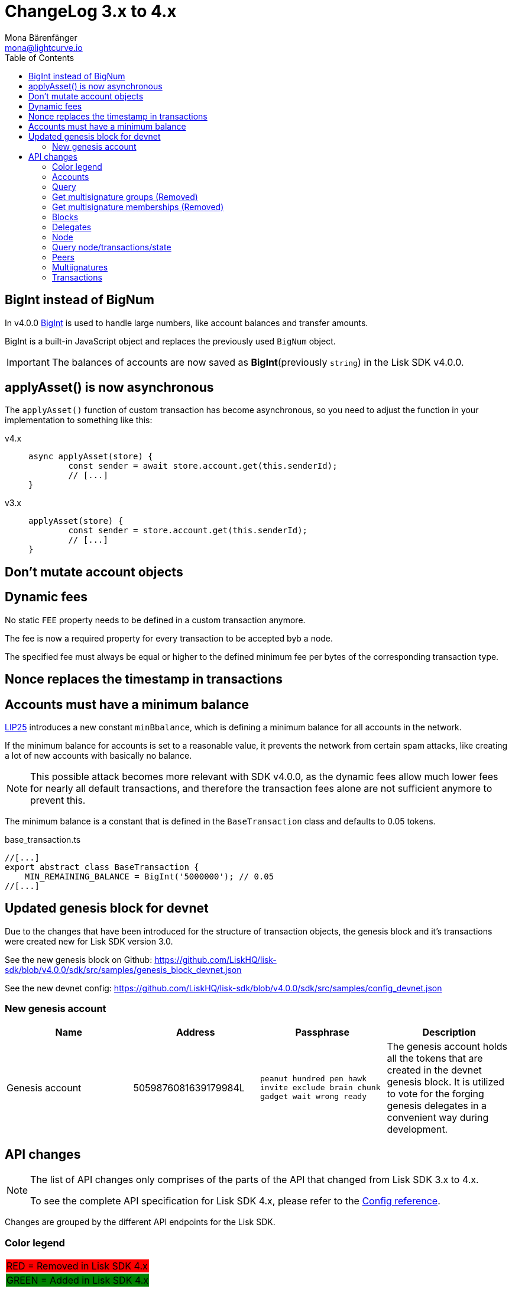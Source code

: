 = ChangeLog 3.x to 4.x
Mona Bärenfänger <mona@lightcurve.io>
:description: This section contains the devloper changelog information from the transaction types and updated genesis block for the devnet, to the database changes including the peers, delegates and nodes.
:toc:
:imagesdir: ../../assets/images
:v_sdk: v4.0.0

:url_bigint: https://developer.mozilla.org/en-US/docs/Web/JavaScript/Reference/Global_Objects/BigInt
:url_github_devnet_genesis_payload: https://github.com/LiskHQ/lisk-sdk/blob/{v_sdk}/sdk/src/samples/genesis_block_devnet.json#L11
:url_github_devnet_genesis_comid: https://github.com/LiskHQ/lisk-sdk/blob/{v_sdk}/sdk/src/samples/genesis_block_devnet.json#L9
:url_github_lip25: https://github.com/LiskHQ/lips/blob/master/proposals/lip-0025.md

:url_config_reference: references/config.adoc

== BigInt instead of BigNum

In v4.0.0 xref:{url_bigint}[BigInt] is used to handle large numbers, like account balances and transfer amounts.

BigInt is a built-in JavaScript object and replaces the previously used `BigNum` object.

IMPORTANT: The balances of accounts are now saved as **BigInt**(previously `string`) in the Lisk SDK v4.0.0.

== applyAsset() is now asynchronous

The `applyAsset()` function of custom transaction has become asynchronous, so you need to adjust the function in your implementation to something like this:

[tabs]
=====
v4.x::
+
--
[source,js]
----
async applyAsset(store) {
        const sender = await store.account.get(this.senderId);
        // [...]
}
----
--
v3.x::
+
--
[source,js]
----
applyAsset(store) {
        const sender = store.account.get(this.senderId);
        // [...]
}
----
--
=====

== Don't mutate account objects

== Dynamic fees

No static `FEE` property needs to be defined in a custom transaction anymore.

The fee is now a required property for every transaction to be accepted byb a node.

The specified fee must always be equal or higher to the defined minimum fee per bytes of the corresponding transaction type.

== Nonce replaces the timestamp in transactions

== Accounts must have a minimum balance

{url_github_lip25}[LIP25^] introduces a new constant `minBbalance`, which is defining a minimum balance for all accounts in the network.

If the minimum balance for accounts is set to a reasonable value, it prevents the network from certain spam attacks, like creating a lot of new accounts with basically no balance.

NOTE: This possible attack becomes more relevant with SDK v4.0.0, as the dynamic fees allow much lower fees for nearly all default transactions, and therefore the transaction fees alone are not sufficient anymore to prevent this.

The minimum balance is a constant that is defined in the `BaseTransaction` class and defaults to 0.05 tokens.

.base_transaction.ts
[source,js]
----
//[...]
export abstract class BaseTransaction {
    MIN_REMAINING_BALANCE = BigInt('5000000'); // 0.05
//[...]
----

== Updated genesis block for devnet

Due to the changes that have been introduced for the structure of transaction objects, the genesis block and it's transactions were created new for Lisk SDK version 3.0.

See the new genesis block on Github: https://github.com/LiskHQ/lisk-sdk/blob/{v_sdk}/sdk/src/samples/genesis_block_devnet.json

See the new devnet config: https://github.com/LiskHQ/lisk-sdk/blob/{v_sdk}/sdk/src/samples/config_devnet.json

=== New genesis account

[cols=",,,",options="header"]
|===
| Name
| Address
| Passphrase
| Description

| Genesis account
| 5059876081639179984L
| `peanut hundred pen hawk invite exclude brain chunk gadget wait wrong ready`
| The genesis account holds all the tokens that are created in the devnet genesis block.
It is utilized to vote for the forging genesis delegates in a convenient way during development.

|===

== API changes

[NOTE]
====
The list of API changes only comprises of the parts of the API that changed from Lisk SDK 3.x to 4.x.

To see the complete API specification for Lisk SDK 4.x, please refer to the xref:{url_config_reference}[Config reference].
====

Changes are grouped by the different API endpoints for the Lisk SDK.

=== Color legend
[cols=""]
|===
|{set:cellbgcolor:red}RED = Removed in Lisk SDK 4.x
|{set:cellbgcolor:green}GREEN = Added in Lisk SDK 4.x
|===
{set:cellbgcolor!}

=== Accounts

=== Query
....
GET /accounts
....


==== Description
Search for matching accounts in the system.


==== Parameters

[options="header", cols=",,,,"]
|===
|Type|Name|Description|Schema|Default
|**Query**|**address** +
__optional__|Address of an account.|string (address)|
|**Query**|**limit** +
__optional__|Limit applied to results.|integer (int32)|`10`
|**Query**|**offset** +
__optional__|Offset value for results.|integer (int32)|`0`
|**Query**|**publicKey** +
__optional__|Public key to query.|string (publicKey)|
|{set:cellbgcolor:red} **Query**|**secondPublicKey** +
__optional__|Second public key to query|string (publicKey)|
|{set:cellbgcolor!}
**Query**|**sort** +
__optional__|Fields to sort results by.|enum (balance:asc, balance:desc)|`"balance:asc"`
|**Query**|**username** +
__optional__|Delegate username to query.|string (username)|
|===

==== Responses

[options="header", cols=".^2a,.^14a,.^4a"]
|===
|HTTP Code|Description|Schema
|**200**|List of accounts.|<<_accountsresponse,AccountsResponse>>
|**400**|Malformed query or parameters|<<_paramerrorresponse,ParamErrorResponse>>
|**429**|Too many requests, exceeded rate limit.|<<_requestlimiterror,RequestLimitError>>
|**500**|Unexpected error.|<<_unexpectederror,UnexpectedError>>
|===

=== Get multisignature groups (Removed)

[options="", cols=""]
|===
|{set:cellbgcolor:red} GET /accounts/{address}/multisignature_groups
|===

=== Get multisignature memberships (Removed)

[options="", cols=""]
|===
|{set:cellbgcolor:red} GET /accounts/{address}/multisignature_memberships
|===
{set:cellbgcolor!}

=== Blocks

[[block-object]]
==== Block object

[options="header", cols=",,"]
|===
|Name|Description|Schema
|**blockSignature** +
__optional__|Derived from a SHA-256 hash of the block header,
that is signed by the private key of the delegate who forged the block. +
**Example** : `"a3733254aad600fa787d6223002278c3400be5e8ed4763ae27f9a151e07"`|string (signature)
|**confirmations** +
__optional__|Number of times that this Block has been confirmed by the network.
By forging a new block on a chain, all former blocks in the chain get confirmed by the forging delegate. +
**Example** : `200`|integer
|**generatorAddress** +
__optional__|Lisk address of the delegate who forged the block. +
**Example** : `"12668885769632475474L"`|string (address)
|**generatorPublicKey** +
__required__|Public key of the delegate who forged the block. +
**Example** : `"968ba2fa993ea9dc27ed740da0daf49eddd740db41b"`|string (publicKey)
|**height** +
__required__|Height of the network, when the block was forged.
The height of the networks represents the number of blocks,
that have been forged on the network since the Genesis block. +
**Minimum value** : `1` +
**Example** : `123`|integer
|**id** +
__required__|Unique identifier of the block.
Derived from the block signature. +
**Length** : `1 - 20` +
**Example** : `"6258354802676165798"`|string (id)
|{set:cellbgcolor:green} **maxHeightPreviouslyForged** +
__optional__|Largest height of any block previously forged by the generatorPublicKey as defined in the Lisk BFT Protocol.
See https://github.com/LiskHQ/lips/blob/master/proposals/lip-0014.md +
**Example** : `123`|integer
|**maxHeightPrevoted** +
__optional__|Largest height of an ancestor block with at least 68 prevotes as defined in the Lisk BFT Protocol.
See https://github.com/LiskHQ/lips/blob/master/proposals/lip-0014.md +
**Example** : `123`|integer
|{set:cellbgcolor!}
**numberOfTransactions** +
__required__|The number of transactions processed in the block. +
**Example** : `15`|integer
|**payloadHash** +
__optional__|Hash of the payload of the block.
The payload of a block is comprised of the transactions the block contains.
For each type of transaction exists a different maximum size for the payload. +
**Example** : `"4e4d91be041e09a2e54bb7dd38f1f2a02ee7432ec9f169ba63cd1f193a733dd2"`|string (hex)
|**payloadLength** +
__optional__|Bytesize of the payload hash. +
**Minimum value** : `0` +
**Example** : `117`|integer
|**previousBlockId** +
__optional__|The id of the previous block of the chain. +
**Example** : `"15918760246746894806"`|string (id)
|**reward** +
__required__|The Lisk reward for the delegate. +
**Example** : `"50000000"`|string
|**timestamp** +
__required__|Unix timestamp +
**Example** : `28227090`|integer
|**totalAmount** +
__required__|The total amount of Lisk transferred. +
**Example** : `"150000000"`|string
|**totalFee** +
__required__|The total amount of fees associated with the block. +
**Example** : `"15000000"`|string
|**totalForged** +
__required__|Total amount of LSK that have been forged in this Block.
Consists of fees and the reward. +
**Example** : `"65000000"`|string
|**version** +
__optional__|Versioning for future upgrades of the lisk protocol. +
**Minimum value** : `0` +
**Example** : `0`|integer
|===

=== Delegates

==== Query
....
GET /delegates
....

===== Parameters

[options="header", cols=",,,a,a"]
|===
|{set:cellbgcolor!}Type|Name|Description|Schema|Default
|**Query**|**address** +
__optional__|Address of an account|string (address)|
|**Query**|**limit** +
__optional__|Limit applied to results|integer (int32)|`10`
|**Query**|**offset** +
__optional__|Offset value for results|integer (int32)|`0`
|**Query**|**publicKey** +
__optional__|Public key to query|string (publicKey)|
|**Query**|**search** +
__optional__|Fuzzy delegate username to query|string|
|{set:cellbgcolor:red}**Query**|**secondPublicKey** +
__optional__|Second public key to query|string (publicKey)|
|{set:cellbgcolor!}**Query**|**sort** +
__optional__
|Fields to sort results by
|

[cols="",options="header"]
!===
! enum
! username:asc
! username:desc
! productivity:asc
! productivity:desc
! missedBlocks:asc
! missedBlocks:desc
! producedBlocks:asc
! producedBlocks:desc
! {set:cellbgcolor:red}
voteWeight:asc
! voteWeight:desc
! {set:cellbgcolor:green}
totalVotesReceived:asc
! totalVotesReceived:desc
!===

|
[cols=""]
!===
! {set:cellbgcolor:red} `"voteWeight:desc"`
! {set:cellbgcolor:green} `"totalVotesReceived:desc"`
!===
|

|**Query**|**username** +
__optional__|Delegate username to query|string (username)|
|===

[[delegate-object]]
==== Delegate

[options="header", cols=",,"]
|===
|Name|Description|Schema
|**approval** +
__optional__|Percentage of the voters weight, that the delegate owns in relation to the total supply of Lisk. +
**Example** : `14.22`|number
|**missedBlocks** +
__optional__|Total number of blocks the delegate has missed. +
**Example** : `427`|integer
|**producedBlocks** +
__optional__|Total number of blocks the delegate has forged. +
**Example** : `20131`|integer
|**productivity** +
__optional__|Productivity rate.
Percentage of successfully forged blocks (not missed) by the delegate. +
**Example** : `96.41`|number
|**rewards** +
__optional__|Total sum of block rewards that the delegate has forged. +
**Example** : `"510000000"`|string
|**username** +
__required__|The delegates' username.
A delegate chooses the username by registering a delegate on the Lisk network.
It is unique and cannot be changed later. +
**Example** : `"isabella"`|string (username)
|{set:cellbgcolor:green} **voteWeight** +
__required__|The voters weight of the delegate.
Represents the total amount of Lisk (in Beddows) that the delegates' voters own.
The voters weight decides which rank the delegate gets in relation to the other delegates and their voters weights. +
**Example** : `"1081560729258"`|string
|{set:cellbgcolor:red} **vote** +
__required__|The voters weight of the delegate.
Represents the total amount of Lisk (in Beddows) that the delegates' voters own.
The voters weight decides which rank the delegate gets in relation to the other delegates and their voters weights. +
**Example** : `"1081560729258"`|string
|**rank** +
__required__|The voters weight of the delegate.
Rank of the delegate.
The rank is defined by the voters weight/ approval of a delegates, in relation to all other delegates. +
**Example** : `70`|integerOrNull
|===
{set:cellbgcolor!}


[[delegatewithaccount]]
==== DelegateWithAccount

[options="header", cols=",,"]
|===
|Name|Description|Schema
|**account** +
__required__||<<_account,Account>>
|**approval** +
__optional__|Percentage of the voters weight, that the delegate owns in relation to the total supply of Lisk. +
**Example** : `14.22`|number
|**missedBlocks** +
__optional__|Total number of blocks the delegate has missed. +
**Example** : `427`|integer
|**producedBlocks** +
__optional__|Total number of blocks the delegate has forged. +
**Example** : `20131`|integer
|**productivity** +
__optional__|Productivity rate.
Percentage of successfully forged blocks (not missed) by the delegate. +
**Example** : `96.41`|number
|**rewards** +
__optional__|Total sum of block rewards that the delegate has forged. +
**Example** : `"510000000"`|string
|**username** +
__required__|The delegates' username.
A delegate chooses the username by registering a delegate on the Lisk network.
It is unique and cannot be changed later. +
**Example** : `"isabella"`|string (username)
|{set:cellbgcolor:green} **voteWeight** +
__required__|The voters weight of the delegate.
Represents the total amount of Lisk (in Beddows) that the delegates' voters own.
The voters weight decides which rank the delegate gets in relation to the other delegates and their voters weights. +
**Example** : `"1081560729258"`|string
|{set:cellbgcolor:red} **vote** +
__required__|The voters weight of the delegate.
Represents the total amount of Lisk (in Beddows) that the delegates' voters own.
The voters weight decides which rank the delegate gets in relation to the other delegates and their voters weights. +
**Example** : `"1081560729258"`|string
|**rank** +
__required__|The voters weight of the delegate.
Rank of the delegate.
The rank is defined by the voters weight/ approval of a delegates, in relation to all other delegates. +
**Example** : `70`|integerOrNull
|===
{set:cellbgcolor!}

=== Node

==== Query node/transactions/state
....

....

=== Query node/transactions/state

[options="", cols=""]
|===
|{set:cellbgcolor:red} GET /node/transactions/{state}
|{set:cellbgcolor:green} GET /node/transactions
|===

===== Parameters

[options="header", cols=",,,,"]
|===
|Type|Name|Description|Schema|Default
|{set:cellbgcolor:red}**Path**|**state** +
__required__|State of transactions to query|enum (pending, ready, received, validated, verified)|`"verified"`
|**Query**|**id** +
__optional__|Transaction id to query|string (id)|
|**Query**|**limit** +
__optional__|Limit applied to results|integer (int32)|`10`
|**Query**|**offset** +
__optional__|Offset value for results|integer (int32)|`0`
|**Query**|**recipientId** +
__optional__|Recipient's Lisk address|string (address)|
|{set:cellbgcolor:red}**Query**|**recipientPublicKey** +
__optional__|Recipient's public key|string (publicKey)|
|{set:cellbgcolor!}
**Query**|**senderId** +
__optional__|Sender's Lisk address|string (address)|
|**Query**|**senderPublicKey** +
__optional__|Sender's public key|string (publicKey)|
|**Query**|**sort** +
__optional__|Fields to sort results by|enum (amount:asc, amount:desc, fee:asc, fee:desc, type:asc, type:desc, timestamp:asc, timestamp:desc)|`"amount:desc"`
|**Query**|**type** +
__optional__|Transaction type (0-*)|integer|
|===

==== NodeConstants object

[options="header", cols=",,"]
|===
|Name|Description|Schema
|**build** +
__required__|The build number.
Consists of `v` + the date and time of the build of the node. +
**Example** : `"v09:54:35 12/04/2017"`|string
|**commit** +
__required__|The last commit that was added to the codebase. +
**Length** : `40` +
**Example** : `"7199d4b67c3575d5f99d1c29436a02977eeb01a7"`|string
|**epoch** +
__required__|Timestamp of first block on the network. +
**Example** : `"2016-05-24T17:00:00.000Z"`|string (date-time)
|**fees** +
__required__||<<_fees,Fees>>
|**milestone** +
__required__|The Reward, each forger will get for forging a block at the current slot.
After a certain amount of slots, the reward will be reduced. +
**Example** : `"500000000"`|string
|{set:cellbgcolor:red} **nethash** +
__required__|Describes the network.
The nethash describes e.g. the Mainnet or the Testnet, that the node is connecting to.|string
| **nonce** +
__required__|Unique identifier of the node. Random string. +
MinLenght: 16, MaxLength: 16, Example: `cJmXK66xxz644d67`|string
|{set:cellbgcolor:green} **networkId** +
__required__|Unique identifier for the network.
The networkId that the node is connecting to, see LIP-0009 for more details. +
**Example** : `"ed14889723f24ecc54871d058d98ce91ff2f973192075c0155ba2b7b70ad2511"`|string
|{set:cellbgcolor!}
**protocolVersion** +
__optional__|The Lisk Core protocol version, that the node is running on. +
**Example** : `"1.0"`|string (protocolVersion)
|**reward** +
__required__|The reward a delegate will get for forging a block.
Dependant on the slot height. +
**Example** : `"500000000"`|string
|**supply** +
__required__|Total supply of LSK in the network. +
**Example** : `"10575384500000000"`|string
|**version** +
__required__|The Lisk Core version, that the node is running on. +
**Example** : `"v0.8.0"`|string (version)
|===

[[nodestatus]]
==== NodeStatus object

[options="header", cols=",,"]
|===
|Name|Description|Schema
|{set:cellbgcolor:green}**chainMaxHeightFinalized** +
__required__|The largest height with precommits by at least 68 delegates.
See https://github.com/LiskHQ/lips/blob/master/proposals/lip-0014.md +
**Example** : `123`|integer
|{set:cellbgcolor:red}**broadhash** +
__required__|Broadhash is established as an aggregated rolling hash of the past five blocks present in the database.
Broadhash consensus serves a vital function for the Lisk network in order to prevent forks.
It ensures that a majority of available peers agree that it is acceptable to forge. +
minLength: 64, maxLength: 64 +
**Example** : `258974416d58533227c6a3da1b6333f0541b06c65b41e45cf31926847a3db1ea`|string
|**consensus** +
__required__|Percentage of the connected peers, that have the same broadhash as the querying node. +
minimum: 0, maximum: 100, **Example** : `95`|integer
|**loaded** +
__required__|True if the blockchain loaded. +
**Example** : `true`|boolean
|**networkHeight** +
__required__|Current block height of the network.
Represents the current number of blocks in the chain on the network. +
**Example** : `123`|integer
|**transactions** +
__required__|Transactions known to the node. |object
|{set:cellbgcolor!}
**currentTime** +
__required__|Current time of the node in miliseconds, (Unix timestamp). +
**Example** : `1533558858128`|integer
|**height** +
__required__|Current block height of the node.
Represents the current number of blocks in the chain on the node. +
**Minimum value** : `1` +
**Example** : `123`|integer
|**secondsSinceEpoch** +
__required__|Number of seconds that have elapsed since the Lisk epoch time, (Lisk timestamp). +
**Example** : `1533558858`|integer
|**syncing** +
__required__|True if the node syncing with other peers. +
**Example** : `false`|boolean
|===

=== Peers

==== Query
....
GET /peers
....

===== Parameters

[options="header", cols=",,a,"]
|===

|Name|Description|Schema|Default

|{set:cellbgcolor:red}**broadhash** +
__optional__|Broadhash of the network|string (hex)|

|{set:cellbgcolor!}
**height** +
__optional__|Current height of the network|integer (int32)|
|**httpPort** +
__optional__|HTTP port of the node or delegate|integer (int32)|
|**ip** +
__optional__|IP of the node or delegate|string (ip)|
|**limit** +
__optional__|Limit applied to results|integer (int32)|`10`
|**offset** +
__optional__|Offset value for results|integer (int32)|`0`
|**os** +
__optional__|OS of the node|string|
|**protocolVersion** +
__optional__|Protocol version of the node|string (protocolVersion)|
|**sort** +
__optional__|Fields to sort results by|enum (height:asc, height:desc, version:asc, version:desc)|`"height:desc"`
|**state** +
__optional__|Current state of the network
|
[cols="",options="header"]
!===
! {set:cellbgcolor:green} enum
! connected
! disconnected
!===

[cols="",options="header"]
!===
! {set:cellbgcolor:red} integer
! minimum: 0
! maximum: 2
!===
|

|**version** +
__optional__|Lisk version of the node|string (version)|
|**wsPort** +
__optional__|Web socket port for the node or delegate|integer (int32)|
|===

[[peer]]
==== Peer object

[options="header", cols=",,a"]
|===
|Name|Description|Schema

|**height** +
__optional__|Network height on the peer node.
Represents the current number of blocks in the chain on the peer node. +
**Example** : `123`|integer
|{set:cellbgcolor:red}**broadhash** +
__optional__|Broadhash on the peer node.
Broadhash is established as an aggregated rolling hash of the past five blocks present in the database. +
**Example** : `258974416d58533227c6a3da1b6333f0541b06c65b41e45cf31926847a3db1ea`| string (hex)
|**nonce** +
__optional__|Unique Identifier for the peer. Random string. +
**Example** : `sYHEDBKcScaAAAYg`|string (minLenght: 1)

|{set:cellbgcolor!} **httpPort** +
__optional__|The port the peer node uses for HTTP requests, e.g. API calls. +
**Minimum value** : `1` +
**Maximum value** : `65535` +
**Example** : `8000`|integer (int32)
|**ip** +
__optional__|IPv4 address of the peer node. +
**Example** : `"127.0.0.1"`|string (ip)
|{set:cellbgcolor:green}
**networkId** +
__optional__|The network identifier as per LIP-0009 +
**Example** : `"11a254dc30db5eb1ce4001acde35fd5a14d62584f886d30df161e4e883220eb7"`|string
|{set:cellbgcolor!}
**os** +
__optional__|The Operating system, that the peer node runs on. +
**Example** : `"debian"`|string
|**protocolVersion** +
__optional__|The protocol version of Lisk Core that the peer node runs on. +
**Example** : `"1.0"`|string (protocolVersion)
|**state** +
__required__|The state of the Peer. +
**Example** : `"connected"`
|
[cols="",options="header"]
!===
! {set:cellbgcolor:green} enum
! connected
! disconnected
!===

[cols="",options="header"]
!===
! {set:cellbgcolor:red} integer
! minimum: 0
! maximum: 2
!===

|**version** +
__optional__|The version of Lisk Core that the peer node runs on. +
**Example** : `"v0.8.0"`|string (version)
|**wsPort** +
__required__|The port the peer node uses for websocket connections, e.g. P2P broadcasts. +
**Minimum value** : `1` +
**Maximum value** : `65535` +
**Example** : `8001`|integer (int32)
|===

=== Multiignatures

=== Transactions

==== Query
....
GET /transactions
....

===== Parameters

[options="header", cols=",,,,"]
|===
|Type|Name|Description|Schema|Default
|**Query**|**blockId** +
__optional__|Block id to query|string (id)|
|**Query**|**data** +
__optional__|Fuzzy additional data field to query|string (additionalData)|
|**Query**|**fromTimestamp** +
__optional__|Starting unix timestamp|integer|
|**Query**|**height** +
__optional__|Current height of the network|integer (int32)|
|**Query**|**id** +
__optional__|Transaction id to query|string (id)|
|**Query**|**limit** +
__optional__|Limit applied to results|integer (int32)|`10`
|**Query**|**maxAmount** +
__optional__|Maximum transaction amount in Beddows|integer|
|**Query**|**minAmount** +
__optional__|Minimum transaction amount in Beddows|integer|
|**Query**|**offset** +
__optional__|Offset value for results|integer (int32)|`0`
|**Query**|**recipientId** +
__optional__|Recipient's Lisk address|string (address)|
|{set:cellbgcolor:red}**Query**|**recipientPublicKey** +
__optional__|Recipient's public key|string (publicKey)|
|{set:cellbgcolor!}
**Query**|**senderId** +
__optional__|Sender's Lisk address|string (address)|
|**Query**|**senderIdOrRecipientId** +
__optional__|Lisk address|string (address)|
|**Query**|**senderPublicKey** +
__optional__|Sender's public key|string (publicKey)|
|**Query**|**sort** +
__optional__|Fields to sort results by|enum (amount:asc, amount:desc, fee:asc, fee:desc, type:asc, type:desc, timestamp:asc, timestamp:desc)|`"amount:asc"`
|**Query**|**toTimestamp** +
__optional__|Ending unix timestamp|integer|
|**Query**|**type** +
__optional__|Transaction type (0-*)|integer|
|===

==== Transactionrequest

[options="header", cols=",,"]
|===
|Name|Description|Schema
|**asset** +
__required__|Displays additional transaction data.
For example, this can include the vote data or delegate username.|<<transactionrequest_asset,asset>>
|{set:cellbgcolor:red} **amount** +
__required__| Amount of Lisk to be transferred in this transaction.| string
|**fee** +
__required__|Transaction fee associated with this transaction.| string
|**recipientId** +
__required__|Lisk Address of the Recipients' account.| string (address)
|{set:cellbgcolor!}
**id** +
__required__|Unique identifier of the transaction.
Derived from the transaction signature. +
**Length** : `1 - 20` +
**Example** : `"222675625422353767"`|string (id)
|**senderPublicKey** +
__required__|The public key of the sender's account. +
**Example** : `"2ca9a7143fc721fdc540fef893b27e8d648d2288efa61e56264edf01a2c23079"`|string (publicKey)
|**signSignature** +
__optional__|Contains the second signature, if the transaction is sent from an account with second passphrase activated. +
**Example** : `"2821d93a742c4edf5fd960efad41a4def7bf0fd0f7c09869aed524f6f52bf9c974c205"`|string (signature)
|**signature** +
__required__|Derived from a SHA-256 hash of the transaction object,
that is signed by the private key of the account who created the transaction. +
**Example** : `"2821d93a742c4edf5fd960efad41a4def7bf0fd0f7c09869aed5254006591aa759784c205"`|string (signature)
|**signatures** +
__optional__|If the transaction is a multisignature transaction, all signatures of the members of the corresponding multisignature group will be listed here.| string (signature) array
|**timestamp** +
__required__|Time when the transaction was created.
Unix timestamp. +
**Example** : `28227090`|integer
|**type** +
__required__|Describes the transaction type. +
**Minimum value** : `0`|integer
|===

[[transactionrequest_asset]]
==== Transaction asset

[options="header", cols=",,"]
|===
|Name|Description|Schema
| {set:cellbgcolor:green} **amount** +
__optional__|Amount of Lisk to be transferred in this transaction. +
**Example** : `"150000000"`|string
|**recipientId** +
__optional__|Lisk address of the Recipients' account. +
**Example** : `"12668885769632475474L"`|string (address)
|===
{set:cellbgcolor!}

[[transaction-object]]
==== Transaction object

[options="header", cols=",a,"]
|===
|Name|Description|Schema
|**asset** +
__required__||object
|{set:cellbgcolor:red} **amount** +
__required__| Amount of Lisk to be transferred in this transaction.| string
|**recipientId** +
__required__|Lisk Address of the Recipients' account.| string (address)
|{set:cellbgcolor!}
**blockId** +
__optional__|The Id of the block, this transaction is included in. +
**Length** : `1 - 20` +
**Example** : `"6258354802676165798"`|string (id)
|**confirmations** +
__optional__|Number of times that this transaction has been confirmed by the network.
By forging a new block on a chain, all former blocks and their contained transactions in the chain get confirmed by the forging delegate. +
**Minimum value** : `0`|integer
|**fee** +
__required__|Transaction fee associated with this transaction. +
**Example** : `"1000000"`|string
|**height** +
__optional__|The height of the network, at the moment where this transaction was included in the blockchain. +
**Minimum value** : `1`|integer
|**id** +
__required__|Unique identifier of the transaction.
Derived from the transaction signature. +
**Length** : `1 - 20` +
**Example** : `"222675625422353767"`|string (id)
|**ready** +
__optional__|Only present in transactions sent from a multisignature account, or transactions type 4 (multisignature registration).
False, if the minimum amount of signatures to sign this transaction has not been reached yet.
True, if the minimum amount of signatures has been reached. +
**Example** : `false`|boolean
|**receivedAt** +
__optional__|The timestamp of the moment, where a node discovered a transaction for the first time.|string (date-time)
|**senderId** +
__optional__|Lisk Address of the Senders' account. +
**Example** : `"12668885769632475474L"`|string (address)
|{set:cellbgcolor!}
**senderPublicKey** +
__required__|The public key of the sender's account. +
**Example** : `"2ca9a7143fc721fdc540fef893b27e8d648d2288efa61e56264edf01a2c23079"`|string (publicKey)
|{set:cellbgcolor:red}**recipientPublicKey**|The public key of the recipient's account. |string (publicKey)
|{set:cellbgcolor!}
**senderSecondPublicKey** +
__optional__|The second public key of the sender's account, if it exists. +
**Example** : `"2ca9a7143fc721fdc540fef893b27e8d648d2288efa61e56264edf01a2c23079"`|string (publicKey)
|**signSignature** +
__optional__|Contains the second signature, if the transaction is sent from an account with second passphrase activated. +
**Example** : `"2821d93a742c4edf5fd960efad41a4def7bf0fd0f7c09869aed524f6f526591aa759784c205"`|string (signature)
|**signature** +
__required__|Derived from a SHA-256 hash of the transaction object,
that is signed by the private key of the account who created the transaction. +
**Example** : `"2821d93a742c4edf5fd960efad41a4def7bf0fd0f7c09006591aa759784c205"`|string (signature)
|**signatures** +
__optional__||string (signature) array
|**timestamp** +
__required__|Time when the transaction was created.
Unix timestamp. +
**Example** : `28227090`|integer
|**type** +
__required__|Describes the transaction type. +

[cols=","]
!===
! Minium
! Maximum

! 0
! {set:cellbgcolor:red} 7
!===

**Minimum value** : `0`|integer
|===
